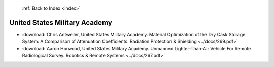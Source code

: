  :ref:`Back to Index <index>`

United States Military Academy
------------------------------

* :download:`Chris Antweiler, United States Military Academy. Material Optimization of the Dry Cask Storage System: A Comparison of Attenuation Coefficients. Radiation Protection & Shielding <../docs/269.pdf>`
* :download:`Aaron Horwood, United States Military Academy. Unmanned Lighter-Than-Air Vehicle For Remote Radiological Survey. Robotics & Remote Systems <../docs/267.pdf>`
